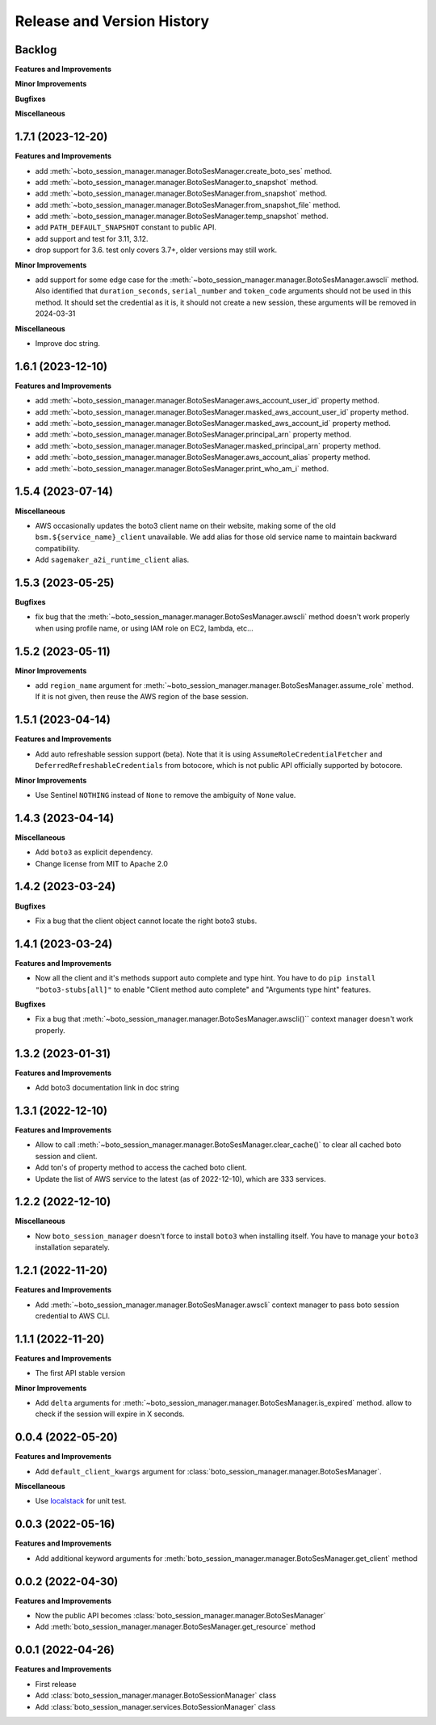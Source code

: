 .. _release_history:

Release and Version History
==============================================================================


Backlog
~~~~~~~~~~~~~~~~~~~~~~~~~~~~~~~~~~~~~~~~~~~~~~~~~~~~~~~~~~~~~~~~~~~~~~~~~~~~~~
**Features and Improvements**

**Minor Improvements**

**Bugfixes**

**Miscellaneous**


1.7.1 (2023-12-20)
~~~~~~~~~~~~~~~~~~~~~~~~~~~~~~~~~~~~~~~~~~~~~~~~~~~~~~~~~~~~~~~~~~~~~~~~~~~~~~
**Features and Improvements**

- add :meth:`~boto_session_manager.manager.BotoSesManager.create_boto_ses` method.
- add :meth:`~boto_session_manager.manager.BotoSesManager.to_snapshot` method.
- add :meth:`~boto_session_manager.manager.BotoSesManager.from_snapshot` method.
- add :meth:`~boto_session_manager.manager.BotoSesManager.from_snapshot_file` method.
- add :meth:`~boto_session_manager.manager.BotoSesManager.temp_snapshot` method.
- add ``PATH_DEFAULT_SNAPSHOT`` constant to public API.
- add support and test for 3.11, 3.12.
- drop support for 3.6. test only covers 3.7+, older versions may still work.

**Minor Improvements**

- add support for some edge case for the :meth:`~boto_session_manager.manager.BotoSesManager.awscli` method. Also identified that ``duration_seconds``, ``serial_number`` and ``token_code`` arguments should not be used in this method. It should set the credential as it is, it should not create a new session, these arguments will be removed in 2024-03-31

**Miscellaneous**

- Improve doc string.


1.6.1 (2023-12-10)
~~~~~~~~~~~~~~~~~~~~~~~~~~~~~~~~~~~~~~~~~~~~~~~~~~~~~~~~~~~~~~~~~~~~~~~~~~~~~~
**Features and Improvements**

- add :meth:`~boto_session_manager.manager.BotoSesManager.aws_account_user_id` property method.
- add :meth:`~boto_session_manager.manager.BotoSesManager.masked_aws_account_user_id` property method.
- add :meth:`~boto_session_manager.manager.BotoSesManager.masked_aws_account_id` property method.
- add :meth:`~boto_session_manager.manager.BotoSesManager.principal_arn` property method.
- add :meth:`~boto_session_manager.manager.BotoSesManager.masked_principal_arn` property method.
- add :meth:`~boto_session_manager.manager.BotoSesManager.aws_account_alias` property method.
- add :meth:`~boto_session_manager.manager.BotoSesManager.print_who_am_i` method.


1.5.4 (2023-07-14)
~~~~~~~~~~~~~~~~~~~~~~~~~~~~~~~~~~~~~~~~~~~~~~~~~~~~~~~~~~~~~~~~~~~~~~~~~~~~~~
**Miscellaneous**

- AWS occasionally updates the boto3 client name on their website, making some of the old ``bsm.${service_name}_client`` unavailable. We add alias for those old service name to maintain backward compatibility.
- Add ``sagemaker_a2i_runtime_client`` alias.


1.5.3 (2023-05-25)
~~~~~~~~~~~~~~~~~~~~~~~~~~~~~~~~~~~~~~~~~~~~~~~~~~~~~~~~~~~~~~~~~~~~~~~~~~~~~~
**Bugfixes**

- fix bug that the :meth:`~boto_session_manager.manager.BotoSesManager.awscli` method doesn't work properly when using profile name, or using IAM role on EC2, lambda, etc...


1.5.2 (2023-05-11)
~~~~~~~~~~~~~~~~~~~~~~~~~~~~~~~~~~~~~~~~~~~~~~~~~~~~~~~~~~~~~~~~~~~~~~~~~~~~~~
**Minor Improvements**

- add ``region_name`` argument for :meth:`~boto_session_manager.manager.BotoSesManager.assume_role` method. If it is not given, then reuse the AWS region of the base session.


1.5.1 (2023-04-14)
~~~~~~~~~~~~~~~~~~~~~~~~~~~~~~~~~~~~~~~~~~~~~~~~~~~~~~~~~~~~~~~~~~~~~~~~~~~~~~
**Features and Improvements**

- Add auto refreshable session support (beta). Note that it is using ``AssumeRoleCredentialFetcher`` and ``DeferredRefreshableCredentials`` from botocore, which is not public API officially supported by botocore.

**Minor Improvements**

- Use Sentinel ``NOTHING`` instead of ``None`` to remove the ambiguity of ``None`` value.


1.4.3 (2023-04-14)
~~~~~~~~~~~~~~~~~~~~~~~~~~~~~~~~~~~~~~~~~~~~~~~~~~~~~~~~~~~~~~~~~~~~~~~~~~~~~~
**Miscellaneous**

- Add ``boto3`` as explicit dependency.
- Change license from MIT to Apache 2.0


1.4.2 (2023-03-24)
~~~~~~~~~~~~~~~~~~~~~~~~~~~~~~~~~~~~~~~~~~~~~~~~~~~~~~~~~~~~~~~~~~~~~~~~~~~~~~
**Bugfixes**

- Fix a bug that the client object cannot locate the right boto3 stubs.


1.4.1 (2023-03-24)
~~~~~~~~~~~~~~~~~~~~~~~~~~~~~~~~~~~~~~~~~~~~~~~~~~~~~~~~~~~~~~~~~~~~~~~~~~~~~~
**Features and Improvements**

- Now all the client and it's methods support auto complete and type hint. You have to do ``pip install "boto3-stubs[all]"`` to enable "Client method auto complete" and "Arguments type hint" features.

**Bugfixes**

- Fix a bug that :meth:`~boto_session_manager.manager.BotoSesManager.awscli()`` context manager doesn't work properly.


1.3.2 (2023-01-31)
~~~~~~~~~~~~~~~~~~~~~~~~~~~~~~~~~~~~~~~~~~~~~~~~~~~~~~~~~~~~~~~~~~~~~~~~~~~~~~
**Features and Improvements**

- Add boto3 documentation link in doc string


1.3.1 (2022-12-10)
~~~~~~~~~~~~~~~~~~~~~~~~~~~~~~~~~~~~~~~~~~~~~~~~~~~~~~~~~~~~~~~~~~~~~~~~~~~~~~
**Features and Improvements**

- Allow to call :meth:`~boto_session_manager.manager.BotoSesManager.clear_cache()` to clear all cached boto session and client.
- Add ton's of property method to access the cached boto client.
- Update the list of AWS service to the latest (as of 2022-12-10), which are 333 services.


1.2.2 (2022-12-10)
~~~~~~~~~~~~~~~~~~~~~~~~~~~~~~~~~~~~~~~~~~~~~~~~~~~~~~~~~~~~~~~~~~~~~~~~~~~~~~
**Miscellaneous**

- Now ``boto_session_manager`` doesn't force to install ``boto3`` when installing itself. You have to manage your ``boto3`` installation separately.


1.2.1 (2022-11-20)
~~~~~~~~~~~~~~~~~~~~~~~~~~~~~~~~~~~~~~~~~~~~~~~~~~~~~~~~~~~~~~~~~~~~~~~~~~~~~~
**Features and Improvements**

- Add :meth:`~boto_session_manager.manager.BotoSesManager.awscli` context manager to pass boto session credential to AWS CLI.


1.1.1 (2022-11-20)
~~~~~~~~~~~~~~~~~~~~~~~~~~~~~~~~~~~~~~~~~~~~~~~~~~~~~~~~~~~~~~~~~~~~~~~~~~~~~~
**Features and Improvements**

- The first API stable version

**Minor Improvements**

- Add ``delta`` arguments for :meth:`~boto_session_manager.manager.BotoSesManager.is_expired` method. allow to check if the session will expire in X seconds.


0.0.4 (2022-05-20)
~~~~~~~~~~~~~~~~~~~~~~~~~~~~~~~~~~~~~~~~~~~~~~~~~~~~~~~~~~~~~~~~~~~~~~~~~~~~~~
**Features and Improvements**

- Add ``default_client_kwargs`` argument for :class:`boto_session_manager.manager.BotoSesManager`.

**Miscellaneous**

- Use `localstack <https://localstack.cloud/>`_ for unit test.


0.0.3 (2022-05-16)
~~~~~~~~~~~~~~~~~~~~~~~~~~~~~~~~~~~~~~~~~~~~~~~~~~~~~~~~~~~~~~~~~~~~~~~~~~~~~~
**Features and Improvements**

- Add additional keyword arguments for :meth:`boto_session_manager.manager.BotoSesManager.get_client` method


0.0.2 (2022-04-30)
~~~~~~~~~~~~~~~~~~~~~~~~~~~~~~~~~~~~~~~~~~~~~~~~~~~~~~~~~~~~~~~~~~~~~~~~~~~~~~
**Features and Improvements**

- Now the public API becomes :class:`boto_session_manager.manager.BotoSesManager`
- Add :meth:`boto_session_manager.manager.BotoSesManager.get_resource` method


0.0.1 (2022-04-26)
~~~~~~~~~~~~~~~~~~~~~~~~~~~~~~~~~~~~~~~~~~~~~~~~~~~~~~~~~~~~~~~~~~~~~~~~~~~~~~
**Features and Improvements**

- First release
- Add :class:`boto_session_manager.manager.BotoSessionManager` class
- Add :class:`boto_session_manager.services.BotoSessionManager` class
